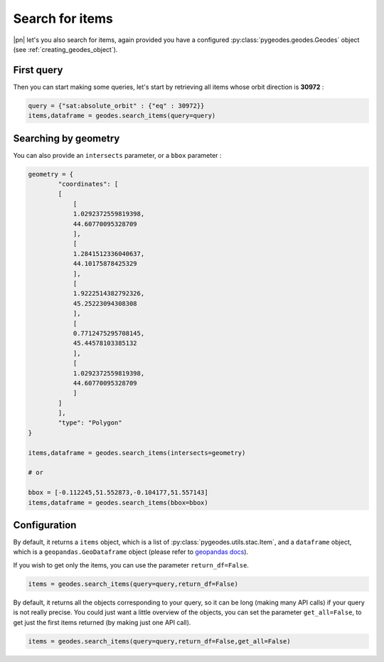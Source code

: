 Search for items
================

|pn| let's you also search for items, again provided you have a configured :py:class:`pygeodes.geodes.Geodes` object (see :ref:`creating_geodes_object`).

First query
-----------

Then you can start making some queries, let's start by retrieving all items whose orbit direction is **30972** :

.. code-block:: python
    
    query = {"sat:absolute_orbit" : {"eq" : 30972}}
    items,dataframe = geodes.search_items(query=query)

.. seealso::

    For more complex queries, see :doc:`building_queries`.

Searching by geometry
---------------------

You can also provide an ``intersects`` parameter, or a ``bbox`` parameter :

.. code-block:: python
    
    geometry = {
            "coordinates": [
            [
                [
                1.0292372559819398,
                44.60770095328709
                ],
                [
                1.2841512336040637,
                44.10175878425329
                ],
                [
                1.9222514382792326,
                45.25223094308308
                ],
                [
                0.7712475295708145,
                45.44578103385132
                ],
                [
                1.0292372559819398,
                44.60770095328709
                ]
            ]
            ],
            "type": "Polygon"
    }

    items,dataframe = geodes.search_items(intersects=geometry)

    # or 

    bbox = [-0.112245,51.552873,-0.104177,51.557143]
    items,dataframe = geodes.search_items(bbox=bbox)

Configuration
-------------

By default, it returns a ``items`` object, which is a list of :py:class:`pygeodes.utils.stac.Item`, and a ``dataframe`` object, which is a ``geopandas.GeoDataframe`` object (please refer to `geopandas docs <https://geopandas.org/en/stable/index.html>`__).

.. seealso::

    For further formatting configuration, see :doc:`manipulating_objects`.

If you wish to get only the items, you can use the parameter ``return_df=False``.

.. code-block:: python
    
    items = geodes.search_items(query=query,return_df=False)

By default, it returns all the objects corresponding to your query, so it can be long (making many API calls) if your query is not really precise. You could just want a little overview of the objects, you can set the parameter ``get_all=False``, to get just the first items returned (by making just one API call).

.. code-block:: python
    
    items = geodes.search_items(query=query,return_df=False,get_all=False)

.. seealso::
    
    You can refer to the implementation of ``search_items`` for further details (:py:meth:`Geodes.search_items`)